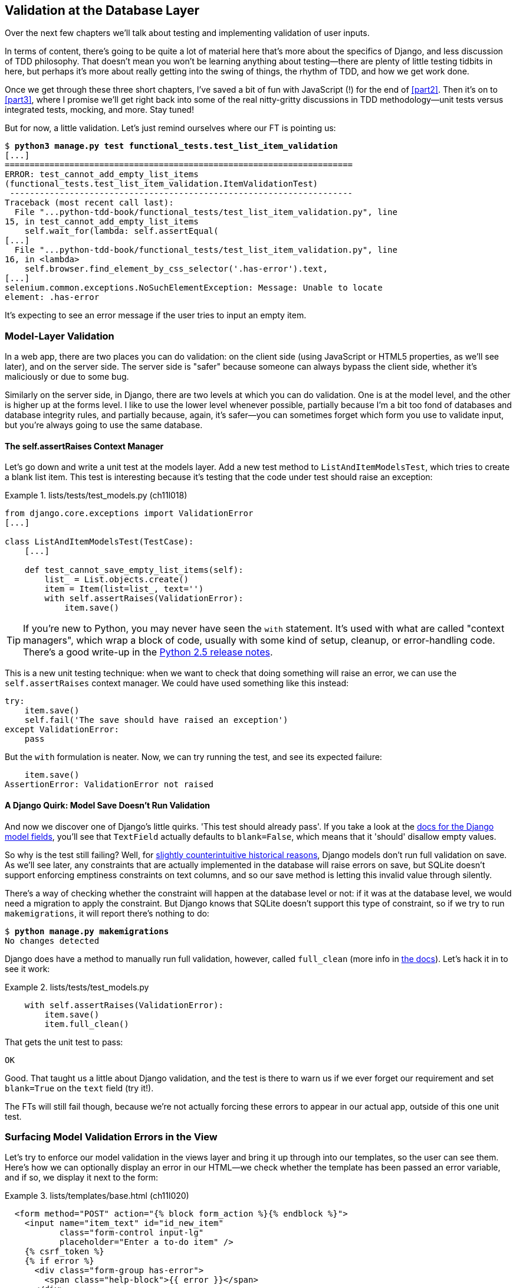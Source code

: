 [[chapter_database_layer_validation]]
Validation at the Database Layer
--------------------------------

((("user interactions", "validating inputs at database layer", id="UIdblayer13")))((("database testing", "database-layer validation", id="DBTdblayer13")))Over
the next few chapters we'll talk about testing and implementing validation
of user inputs.

In terms of content, there's going to be quite a lot of material here that's
more about the specifics of Django, and less discussion of TDD philosophy. That
doesn't mean you won't be learning anything about testing--there are plenty of
little testing tidbits in here, but perhaps it's more about really getting into
the swing of things, the rhythm of TDD, and how we get work done.

Once we get through these three short chapters, I've saved a bit of fun with
JavaScript (!) for the end of <<part2>>. Then it's on to <<part3>>, where I
promise we'll get right back into some of the real nitty-gritty discussions in
TDD methodology--unit tests versus integrated tests, mocking, and more.  Stay tuned!


But for now, a little validation. Let's just remind ourselves where our FT is
pointing us:

[subs="specialcharacters,macros"]
----
$ pass:quotes[*python3 manage.py test functional_tests.test_list_item_validation*]
[...]
======================================================================
ERROR: test_cannot_add_empty_list_items
(functional_tests.test_list_item_validation.ItemValidationTest)
 ---------------------------------------------------------------------
Traceback (most recent call last):
  File "...python-tdd-book/functional_tests/test_list_item_validation.py", line
15, in test_cannot_add_empty_list_items
    self.wait_for(lambda: self.assertEqual(
[...]
  File "...python-tdd-book/functional_tests/test_list_item_validation.py", line
16, in <lambda>
    self.browser.find_element_by_css_selector('.has-error').text,
[...]
selenium.common.exceptions.NoSuchElementException: Message: Unable to locate
element: .has-error
----

It's expecting to see an error message if the user tries to input an empty
item.  


Model-Layer Validation
~~~~~~~~~~~~~~~~~~~~~~




((("model-layer validation", "benefits and drawbacks of")))In
a web app, there are two places you can do validation: on the client side
(using JavaScript or HTML5 properties, as we'll see later), and on the
server side.  The server side is "safer" because someone can always bypass
the client side, whether it's maliciously or due to some bug.

Similarly on the server side, in Django, there are two levels at which you can
do validation. One is at the model level, and the other is higher up
at the forms level.  I like to use the lower level whenever possible, partially
because I'm a bit too fond of databases and database integrity rules, and
partially because, again, it's safer--you can sometimes forget which form you
use to validate input, but you're always going to use the same database.



The self.assertRaises Context Manager
^^^^^^^^^^^^^^^^^^^^^^^^^^^^^^^^^^^^^




((("model-layer validation", "self.assertRaises context manager")))((("self.assertRaises context manager")))Let's
go down and write a unit test at the models layer. Add a new test method
to `ListAndItemModelsTest`, which tries to create a blank list item.  This test
is interesting because it's testing that the code under test should raise an
exception:

[role="sourcecode"]
.lists/tests/test_models.py (ch11l018)
====
[source,python]
----
from django.core.exceptions import ValidationError
[...]

class ListAndItemModelsTest(TestCase):
    [...]

    def test_cannot_save_empty_list_items(self):
        list_ = List.objects.create()
        item = Item(list=list_, text='')
        with self.assertRaises(ValidationError):
            item.save()
----
====

TIP: ((("with statements")))((("Python 3", "with statements")))If
you're new to Python, you may never have seen the `with` statement.
    It's used with what are called "context managers", which wrap a block of
    code, usually with some kind of setup, cleanup, or error-handling code.
    There's a good write-up in the 
    http://docs.python.org/release/2.5/whatsnew/pep-343.html[Python 2.5 release notes].

This is a new unit testing technique: when we want to check that doing
something will raise an error, we can use the `self.assertRaises` context
manager.  We could have used something like this instead:

[role="skipme"]
[source,python]
----
try:
    item.save()
    self.fail('The save should have raised an exception')
except ValidationError:
    pass
----

But the `with` formulation is neater.  Now, we can try running the test, 
and see its expected failure:

----
    item.save()
AssertionError: ValidationError not raised
----


A Django Quirk: Model Save Doesn't Run Validation
^^^^^^^^^^^^^^^^^^^^^^^^^^^^^^^^^^^^^^^^^^^^^^^^^


((("model-layer validation", "running full validation")))And
now we discover one of Django's little quirks. 'This test should already
pass'.  If you take a look at the
http://bit.ly/SuxPJO[docs for the Django model fields],
you'll see that `TextField` actually defaults to `blank=False`, which means
that it 'should' disallow empty values.

((("data integrity errors")))So
why is the test still failing?  Well, for 
http://bit.ly/2v3SfRq[slightly
counterintuitive historical reasons], Django models don't run full validation
on save.  As we'll see later, any constraints that are actually implemented in
the database will raise errors on save, but SQLite doesn't support enforcing
emptiness constraints on text columns, and so our save method is letting this
invalid value through silently.

There's a way of checking whether the constraint will happen at the database
level or not:  if it was at the database level, we would need a migration to
apply the constraint. But Django knows that SQLite doesn't support this type
of constraint, so if we try to run `makemigrations`, it will report there's
nothing to do:


[subs="specialcharacters,macros"]
----
$ pass:quotes[*python manage.py makemigrations*]
No changes detected
----


((("full_clean method")))Django
does have a method to manually run full validation, however, called
`full_clean` (more info in
http://bit.ly/2u5SIxA[the docs]).
Let's hack it in to see it work:


[role="sourcecode"]
.lists/tests/test_models.py
====
[source,python]
----
    with self.assertRaises(ValidationError):
        item.save()
        item.full_clean()
----
====
//19

That gets the unit test to pass:

----
OK
----

Good. That taught us a little about Django validation, and the test is there to
warn us if we ever forget our requirement and set `blank=True` on the `text`
field (try it!).

The FTs will still fail though, because we're not actually forcing these errors
to appear in our actual app, outside of this one unit test.


Surfacing Model Validation Errors in the View
~~~~~~~~~~~~~~~~~~~~~~~~~~~~~~~~~~~~~~~~~~~~~



((("model-layer validation", "surfacing errors in the view", id="MLVsurfac13")))Let's
try to enforce our model validation in the views layer and bring it up
through into our templates, so the user can see them. Here's how we can
optionally display an error in our HTML--we check whether the template has
been passed an error variable, and if so, we display it next to the form:

[role="sourcecode"]
.lists/templates/base.html (ch11l020)
====
[source,html]
----
  <form method="POST" action="{% block form_action %}{% endblock %}">
    <input name="item_text" id="id_new_item"
           class="form-control input-lg"
           placeholder="Enter a to-do item" />
    {% csrf_token %}
    {% if error %}
      <div class="form-group has-error">
        <span class="help-block">{{ error }}</span>
      </div>
    {% endif %}
  </form>
----
====

((("Bootstrap", "documentation")))((("form control classes (Bootstrap)")))Take
a look at the http://getbootstrap.com/css/#forms[Bootstrap docs] for more
info on form controls. 

Passing this error to the template is the job of the view function. Let's take
a look at the unit tests in the `NewListTest` class.  I'm going to use two
slightly different error-handling patterns here.

In the first case, our URL and view for new lists will optionally render the
same template as the home page, but with the addition of an error message.
Here's a unit test for that:

[role="sourcecode"]
.lists/tests/test_views.py (ch11l021)
====
[source,python]
----
class NewListTest(TestCase):
    [...]

    def test_validation_errors_are_sent_back_to_home_page_template(self):
        response = self.client.post('/lists/new', data={'item_text': ''})
        self.assertEqual(response.status_code, 200)
        self.assertTemplateUsed(response, 'home.html')
        expected_error = "You can't have an empty list item"
        self.assertContains(response, expected_error)
----
====

As we're writing this test, we might get slightly offended by the '/lists/new'
URL, which we're manually entering as a string. We've got a lot of URLs
hardcoded in our tests, in our views, and in our templates, which violates the
DRY principle.  I don't mind a bit of duplication in tests, but we should
definitely be on the lookout for hardcoded URLs in our views and templates,
and make a note to refactor them out.  But we won't do them straight away,
because right now our application is in a broken state. We want to get back
to a working state first.  

Back to our test, which is failing because the view is currently returning a
302 redirect, rather than a "normal" 200 response:

----
AssertionError: 302 != 200
----

Let's try calling `full_clean()` in the view:

[role="sourcecode"]
.lists/views.py
====
[source,python]
----
def new_list(request):
    list_ = List.objects.create()
    item = Item.objects.create(text=request.POST['item_text'], list=list_)
    item.full_clean()
    return redirect(f'/lists/{list_.id}/')
----
====
//22

As we're looking at the view code, we find a good candidate for a hardcoded
URL to get rid of.  Let's add that to our scratchpad:

[role="scratchpad"]
*****
* 'Remove hardcoded URLs from views.py'
*****

Now the model validation raises an exception, which comes up through our view:

----
[...]
  File "...python-tdd-book/lists/views.py", line 11, in new_list
    item.full_clean()
[...]
django.core.exceptions.ValidationError: {'text': ['This field cannot be
blank.']}
----

So we try our first approach:  using a `try/except` to detect errors. Obeying
the Testing Goat, we start with just the `try/except` and nothing else.  The
tests should tell us what to code next...

[role="sourcecode"]
.lists/views.py (ch11l025)
====
[source,python]
----
from django.core.exceptions import ValidationError
[...]

def new_list(request):
    list_ = List.objects.create()
    item = Item.objects.create(text=request.POST['item_text'], list=list_)
    try:
        item.full_clean()
    except ValidationError:
        pass
    return redirect(f'/lists/{list_.id}/')
----
====

That gets us back to the 302 != 200:

----
AssertionError: 302 != 200
----

Let's return a rendered template then, which should take care of the template
check as well:

[role="sourcecode"]
.lists/views.py (ch11l026)
====
[source,python]
----
    except ValidationError:
        return render(request, 'home.html')
----
====

And the tests now tell us to put the error message into the template:

----
AssertionError: False is not true : Couldn't find 'You can't have an empty list
item' in response
----


We do that by passing a new template variable in:

[role="sourcecode"]
.lists/views.py (ch11l027)
====
[source,python]
----
    except ValidationError:
        error = "You can't have an empty list item"
        return render(request, 'home.html', {"error": error})
----
====


Hmm, it looks like that didn't quite work:

----
AssertionError: False is not true : Couldn't find 'You can't have an empty list
item' in response
----


A little print-based debug...

[role="sourcecode"]
.lists/tests/test_views.py
====
[source,python]
----
expected_error = "You can't have an empty list item"
print(response.content.decode())
self.assertContains(response, expected_error)
----
====

...will show us the cause—Django has 
https://docs.djangoproject.com/en/1.11/ref/templates/builtins/#autoescape[HTML-escaped]
the apostrophe:

----
[...]
<span class="help-block">You can&#39;t have an empty list 
item</span>
----

We could hack something like this into our test:

[role="skipme"]
[source,python]
----
    expected_error = "You can&#39;t have an empty list item"
----

But using Django's helper function is probably a better idea:


[role="sourcecode"]
.lists/tests/test_views.py (ch11l029)
====
[source,python]
----
from django.utils.html import escape
[...]

        expected_error = escape("You can't have an empty list item")
        self.assertContains(response, expected_error)
----
====

That passes!  

----
Ran 11 tests in 0.047s

OK
----

Checking That Invalid Input Isn't Saved to the Database
^^^^^^^^^^^^^^^^^^^^^^^^^^^^^^^^^^^^^^^^^^^^^^^^^^^^^^^

((("invalid input", seealso="model-layer validation")))((("database testing", "invalid input")))Before
we go further though, did you notice a little logic error we've allowed
to creep into our implementation?  We're currently creating an object, even
if validation fails:

[role="sourcecode currentcontents"]
.lists/views.py
====
[source,python]
----
    item = Item.objects.create(text=request.POST['item_text'], list=list_)
    try:
        item.full_clean()
    except ValidationError:
        [...]
----
====

Let's add a new unit test to make sure that empty list items don't get
saved:

[role="sourcecode"]
.lists/tests/test_views.py (ch11l030-1)
====
[source,python]
----
class NewListTest(TestCase):
    [...]

    def test_validation_errors_are_sent_back_to_home_page_template(self):
        [...]

    def test_invalid_list_items_arent_saved(self):
        self.client.post('/lists/new', data={'item_text': ''})
        self.assertEqual(List.objects.count(), 0)
        self.assertEqual(Item.objects.count(), 0)
----
====

That gives:


----
[...]
Traceback (most recent call last):
  File "...python-tdd-book/lists/tests/test_views.py", line 40, in
test_invalid_list_items_arent_saved
    self.assertEqual(List.objects.count(), 0)
AssertionError: 1 != 0
----

We fix it like this:

[role="sourcecode"]
.lists/views.py (ch11l030-2)
====
[source,python]
----
def new_list(request):
    list_ = List.objects.create()
    item = Item(text=request.POST['item_text'], list=list_)
    try:
        item.full_clean()
        item.save()
    except ValidationError:
        list_.delete()
        error = "You can't have an empty list item"
        return render(request, 'home.html', {"error": error})
    return redirect(f'/lists/{list_.id}/')
----
====


Do the FTs pass?

[subs="specialcharacters,macros"]
----
$ pass:quotes[*python manage.py test functional_tests.test_list_item_validation*] 
[...]
File "...python-tdd-book/functional_tests/test_list_item_validation.py", line
29, in test_cannot_add_empty_list_items
    self.wait_for(lambda: self.assertEqual(
[...]
selenium.common.exceptions.NoSuchElementException: Message: Unable to locate
element: .has-error
----


Not quite, but they did get a little further.  Checking 'line 29', we can
see that we've got past the first part of the test, and are now onto the second
check--that submitting a second empty item also shows an error.

((("", startref="MLVsurfac13")))We've
got some working code though, so let's have a commit:


[subs="specialcharacters,quotes"]
----
$ *git commit -am "Adjust new list view to do model validation"*
----





Django Pattern: Processing POST Requests in the Same View as Renders the Form
~~~~~~~~~~~~~~~~~~~~~~~~~~~~~~~~~~~~~~~~~~~~~~~~~~~~~~~~~~~~~~~~~~~~~~~~~~~~~




((("model-layer validation", "POST requests processing", id="MLVpost13")))((("POST requests", "Django pattern for processing", id="POSTdjango13")))((("HTML", "POST requests", "Django pattern for processing", id="HTMLpostdjango13")))This
time we'll use a slightly different approach, one that's actually a very
common pattern in Django, which is to use the same view to process POST
requests as to render the form that they come from.  Whilst this doesn't fit
the REST-ful URL model quite as well, it has the important advantage that the
same URL can display a form, and display any errors encountered in processing
the user's input.

The current situation is that we have one view and URL for displaying a list,
and one view and URL for processing additions to that list.  We're going to
combine them into one. So, in 'list.html', our form will have a different
target:

[role="sourcecode"]
.lists/templates/list.html (ch11l030)
====
[source,html]
----
{% block form_action %}/lists/{{ list.id }}/{% endblock %}
----
====

Incidentally, that's another hardcoded URL.  Let's add it to our to-do list,
and while we're thinking about it, there's one in 'home.html' too:

[role="scratchpad"]
*****
* 'Remove hardcoded URLs from views.py'
* 'Remove hardcoded URL from forms in list.html and home.html'
*****


This will immediately break our original functional test, because the
`view_list` page doesn't know how to process POST requests yet:

[subs="specialcharacters,macros"]
----
$ pass:quotes[*python manage.py test functional_tests*]
[...]
selenium.common.exceptions.NoSuchElementException: Message: Unable to locate
element: .has-error
[...]
AssertionError: '2: Use peacock feathers to make a fly' not found in ['1: Buy
peacock feathers']
----

NOTE: In this section we're performing a refactor at the application level.
    We execute our application-level refactor by changing or adding unit tests,
    and then adjusting our code. We use the functional tests to tell us when
    our refactor is complete and things are back to working as before.  Have
    another look at the diagram from the end of
    <<chapter_philosophy_and_refactoring>> if you need to get your bearings.
    


Refactor: Transferring the new_item Functionality into view_list
^^^^^^^^^^^^^^^^^^^^^^^^^^^^^^^^^^^^^^^^^^^^^^^^^^^^^^^^^^^^^^^^


Let's take all the old tests from `NewItemTest`, the ones that are about saving
POST requests to existing lists, and move them into `ListViewTest`. As we do
so, we also make them point at the base list URL, instead of '.../add_item':

[role="sourcecode"]
.lists/tests/test_views.py (ch11l031)
====
[source,python]
----
class ListViewTest(TestCase):

    def test_uses_list_template(self):
        [...]

    def test_passes_correct_list_to_template(self):
        [...]

    def test_displays_only_items_for_that_list(self):
        [...]

    def test_can_save_a_POST_request_to_an_existing_list(self):
        other_list = List.objects.create()
        correct_list = List.objects.create()

        self.client.post(
            f'/lists/{correct_list.id}/',
            data={'item_text': 'A new item for an existing list'}
        )

        self.assertEqual(Item.objects.count(), 1)
        new_item = Item.objects.first()
        self.assertEqual(new_item.text, 'A new item for an existing list')
        self.assertEqual(new_item.list, correct_list)


    def test_POST_redirects_to_list_view(self):
        other_list = List.objects.create()
        correct_list = List.objects.create()

        response = self.client.post(
            f'/lists/{correct_list.id}/',
            data={'item_text': 'A new item for an existing list'}
        )
        self.assertRedirects(response, f'/lists/{correct_list.id}/')
----
====

Note that the `NewItemTest` class disappears completely.  I've also changed the
name of the redirect test to make it explicit that it only applies to POST
requests. 

That gives:

----
FAIL: test_POST_redirects_to_list_view (lists.tests.test_views.ListViewTest)
AssertionError: 200 != 302 : Response didn't redirect as expected: Response
code was 200 (expected 302)
[...]
FAIL: test_can_save_a_POST_request_to_an_existing_list
(lists.tests.test_views.ListViewTest)
AssertionError: 0 != 1
----

We change the `view_list` function to handle two types of request:


[role="sourcecode"]
.lists/views.py (ch11l032-1)
====
[source,python]
----
def view_list(request, list_id):
    list_ = List.objects.get(id=list_id)
    if request.method == 'POST':
        Item.objects.create(text=request.POST['item_text'], list=list_)
        return redirect(f'/lists/{list_.id}/')
    return render(request, 'list.html', {'list': list_})
----
====

That gets us passing tests:

----
Ran 12 tests in 0.047s

OK
----

Now we can delete the `add_item` view, since it's no longer needed...oops, an
unexpected failure:

[role="dofirst-ch11l032-2"]
----
[...]
AttributeError: module 'lists.views' has no attribute 'add_item'
----

It's because we've deleted the view, but it's still being referred to in
'urls.py'.  We remove it from there:

[role="sourcecode"]
.lists/urls.py (ch11l033)
====
[source,python]
----
urlpatterns = [
    url(r'^new$', views.new_list, name='new_list'),
    url(r'^(\d+)/$', views.view_list, name='view_list'),
]
----
====

And that gets us to the `OK`. Let's try a full FT run:


[subs="specialcharacters,quotes"]
----
$ *python manage.py test*
[...]
ERROR: test_cannot_add_empty_list_items
[...]

Ran 16 tests in 15.276s
FAILED (errors=1)
----

We're back to the one failure in our new functional test. Our refactor of the 
`add_item` functionality is complete. We should commit there:

[subs="specialcharacters,quotes"]
----
$ *git commit -am "Refactor list view to handle new item POSTs"*
----

NOTE: So did I break the rule about never refactoring against failing tests?
    In this case, it's allowed, because the refactor is required to get our new
    functionality to work.  You should definitely never refactor against
    failing 'unit' tests.  But in my book it's OK for the FT for the current
    story you're working on to be 
    failing.footnote:[If you really want a "clean" test run, you could add a
    skip or an early return to the current FT, but you'd need to make sure you
    didn't accidentally forget it.]
    
    



Enforcing Model Validation in view_list
^^^^^^^^^^^^^^^^^^^^^^^^^^^^^^^^^^^^^^^


We still want the addition of items to existing lists to be subject to our
model validation rules. Let's write a new unit test for that; it's very similar
to the one for the home page, with just a couple of tweaks:

[role="sourcecode"]
.lists/tests/test_views.py (ch11l034)
====
[source,python]
----
class ListViewTest(TestCase):
    [...]

    def test_validation_errors_end_up_on_lists_page(self):
        list_ = List.objects.create()
        response = self.client.post(
            f'/lists/{list_.id}/',
            data={'item_text': ''}
        ) 
        self.assertEqual(response.status_code, 200)
        self.assertTemplateUsed(response, 'list.html')
        expected_error = escape("You can't have an empty list item")
        self.assertContains(response, expected_error)
----
====

That should fail, because our view currently does not do any validation, and 
just redirects for all POSTs:

----
    self.assertEqual(response.status_code, 200)
AssertionError: 302 != 200
----

[role="pagebreak-before"]
Here's an implementation:


[role="sourcecode"]
.lists/views.py (ch11l035)
====
[source,python]
----
def view_list(request, list_id):
    list_ = List.objects.get(id=list_id)
    error = None

    if request.method == 'POST':
        try:
            item = Item(text=request.POST['item_text'], list=list_)
            item.full_clean()
            item.save()
            return redirect(f'/lists/{list_.id}/')
        except ValidationError:
            error = "You can't have an empty list item"

    return render(request, 'list.html', {'list': list_, 'error': error})
----
====

It's not deeply satisfying, is it? There's definitely some duplication of code
here; that `try/except` occurs twice in 'views.py', and in general things are 
feeling clunky.
//TODO: draw attention to change from Item.objects.create() to Item()

----
Ran 13 tests in 0.047s

OK
----

Let's wait a bit before we do more refactoring though, because we know we're
about to do some slightly different validation coding for duplicate items.
We'll just add it to our scratchpad for now:

[role="scratchpad"]
*****
* 'Remove hardcoded URLs from views.py'
* 'Remove hardcoded URL from forms in list.html and home.html'
* 'Remove duplication of validation logic in views'
*****


NOTE: ((("database testing", "three strikes and refactor rule")))((("Test-Driven Development (TDD)", "concepts", "three strikes and refactor")))((("three strikes and refactor rule")))One
of the reasons that the "three strikes and refactor" rule exists is
    that, if you wait until you have three use cases, each might be slightly
    different, and it gives you a better view for what the common functionality
    is. If you refactor too early, you may find that the third use case doesn't
    quite fit with your refactored code...

At least our functional tests are back to passing:

[subs="specialcharacters,quotes"]
----
$ *python manage.py test functional_tests*
[...]
OK
----

We're back to a working state, so we can take a look at some of the items on
our scratchpad.  This would be a good time for a commit. And possibly a
tea break.((("", startref="MLVpost13")))((("", startref="HTMLpostdjango13")))((("", startref="POSTdjango13")))






[subs="specialcharacters,quotes"]
----
$ *git commit -am "enforce model validation in list view"*
----


Refactor: Removing Hardcoded URLs
~~~~~~~~~~~~~~~~~~~~~~~~~~~~~~~~~


((("{% url %}")))((("templates", "tags", "{% url %}")))((("model-layer validation", "removing hardcoded URLs", id="MLVhard13")))((("URL mappings", id="url13")))Do
you remember those `name=` parameters in 'urls.py'? We just copied
them across from the default example Django gave us, and I've been giving
them some reasonably descriptive names. Now we find out what they're for:

[role="sourcecode currentcontents"]
.lists/urls.py
====
[source,python]
----
    url(r'^new$', views.new_list, name='new_list'),
    url(r'^(\d+)/$', views.view_list, name='view_list'),
----
====


The {% url %} Template Tag
^^^^^^^^^^^^^^^^^^^^^^^^^^

We can replace the hardcoded URL in 'home.html' with a Django template tag
which refers to the URL's "name":

[role="sourcecode"]
.lists/templates/home.html (ch11l036-1)
====
[source,html]
----
{% block form_action %}{% url 'new_list' %}{% endblock %}
----
====

We check that this doesn't break the unit tests:

[subs="specialcharacters,macros"]
----
$ pass:quotes[*python manage.py test lists*]
OK
----

Let's do the other template.  This one is more interesting, because we pass it
a [keep-together]#parameter#:


[role="sourcecode"]
.lists/templates/list.html (ch11l036-2)
====
[source,html]
----
{% block form_action %}{% url 'view_list' list.id %}{% endblock %}
----
====

See the 
http://bit.ly/2uKaMzA[Django
docs on reverse URL resolution] for more info. We run the tests again, and check that they all pass:

[subs="specialcharacters,macros"]
----
$ pass:quotes[*python manage.py test lists*]
OK
$ pass:quotes[*python manage.py test functional_tests*]
OK
----

Excellent:

[subs="specialcharacters,quotes"]
----
$ *git commit -am "Refactor hard-coded URLs out of templates"*
----

[role="scratchpad"]
*****
* 'Remove hardcoded URLs from views.py'
* '[strikethrough line-through]#Remove hardcoded URL from forms in list.html and home.html#'
* 'Remove duplication of validation logic in views'
*****



Using get_absolute_url for Redirects
^^^^^^^^^^^^^^^^^^^^^^^^^^^^^^^^^^^^


((("get_absolute_url")))Now
let's tackle 'views.py'. One way of doing it is just like in the
template, passing in the name of the URL and a positional argument:

[role="sourcecode"]
.lists/views.py (ch11l036-3)
====
[source,python]
----
def new_list(request):
    [...]
    return redirect('view_list', list_.id)
----
====

That would get the unit and functional tests passing, but the `redirect`
function can do even better magic than that!  In Django, because model objects
are often associated with a particular URL, you can define a special function
called `get_absolute_url` which says what page displays the item.  It's useful
in this case, but it's also useful in the Django admin (which I don't cover in
the book, but you'll soon discover for yourself): it will let you jump from
looking at an object in the admin view to looking at the object on the live
site. I'd always recommend defining a `get_absolute_url` for a model whenever
there is one that makes sense; it takes no time at all.

All it takes is a super-simple unit test in 'test_models.py':

[role="sourcecode"]
.lists/tests/test_models.py (ch11l036-4)
====
[source,python]
----
    def test_get_absolute_url(self):
        list_ = List.objects.create()
        self.assertEqual(list_.get_absolute_url(), f'/lists/{list_.id}/')
----
====


Which gives:

----
AttributeError: 'List' object has no attribute 'get_absolute_url'
----

The implementation is to use Django's `reverse` function, which
essentially does the reverse of what Django normally does with 'urls.py'
(see the
https://docs.djangoproject.com/en/1.11/topics/http/urls/#reverse-resolution-of-urls[docs]):


[role="sourcecode"]
.lists/models.py (ch11l036-5)
====
[source,python]
----
from django.core.urlresolvers import reverse


class List(models.Model):

    def get_absolute_url(self):
        return reverse('view_list', args=[self.id])
----
====

And now we can use it in the view--the `redirect` function just takes the
object we want to redirect to, and it uses `get_absolute_url` under the
hood automagically!


[role="sourcecode"]
.lists/views.py (ch11l036-6)
====
[source,python]
----
def new_list(request):
    [...]
    return redirect(list_)
----
====

There's more info in the
https://docs.djangoproject.com/en/1.11/topics/http/shortcuts/#redirect[Django
docs].  Quick check that the unit tests still pass:

[subs="specialcharacters,macros"]
----
OK
----

Then we do the same to `view_list`:

[role="sourcecode"]
.lists/views.py (ch11l036-7)
====
[source,python]
----
def view_list(request, list_id):
    [...]

            item.save()
            return redirect(list_)
        except ValidationError:
            error = "You can't have an empty list item"
----
====

And a full unit test and functional test run to assure ourselves that
everything still works:

[subs="specialcharacters,macros"]
----
$ pass:quotes[*python manage.py test lists*]
OK
$ pass:quotes[*python manage.py test functional_tests*]
OK
----

Cross off our to-dos...

[role="scratchpad"]
*****
* '[strikethrough line-through]#Remove hardcoded URLs from views.py#'
* '[strikethrough line-through]#Remove hardcoded URL from forms in list.html and home.html#'
* 'Remove duplication of validation logic in views'
*****

And a commit...

[subs="specialcharacters,quotes"]
----
$ *git commit -am "Use get_absolute_url on List model to DRY urls in views"*
----

And we're done with that bit!    We have working model-layer validation,
and we've taken the opportunity to do a few refactors along the way.((("", startref="MLVhard13")))((("", startref="url13")))


That final scratchpad item will be the subject of the next chapter...

.On Database-Layer Validation
*******************************************************************************

((("model-layer validation", "benefits and drawbacks of")))I
always like to push my validation logic down as low as possible.

Validation at the database layer is the ultimate guarantee of data integrity:: 
    ((("data integrity errors")))It
can ensure that, no matter how complex your code at the layers
    above gets, you have guarantees at the lowest level that your data is
    valid and consistent.

But it comes at the expense of flexibility::
    This benefit doesn't come for free! It's now impossible, even temporarily,
    to have inconsistent data.  Sometimes you might have a good reason for temporarily
    storing data that breaks the rules rather than storing nothing at all.  Perhaps
    you're importing data from an external source in several stages, for
    example.

And it's not designed for user-friendliness::
    Trying to store invalid data will cause a nasty `IntegrityError` to come
    back from your database, and possibly the user will see a confusing 500
    error page.
    As we'll see in later chapters, forms-layer validation is designed with the
    user in mind, anticipating the kinds of helpful error messages we want to
    send them.((("", startref="UIdblayer13")))((("", startref="DBTdblayer13")))

*******************************************************************************

